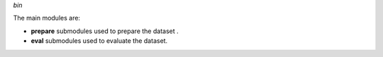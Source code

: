 
*bin*

The main modules are:

- **prepare** submodules used to prepare the dataset .

- **eval** submodules used to evaluate the dataset.
